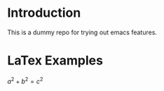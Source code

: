 #+OPTIONS: tex:t
#+HTML_MATHJAX: align: left indent: 5em tagside: left
* Introduction

This is a dummy repo for trying out emacs features.

* LaTex Examples

$a^2 + b^2 = c^2$
